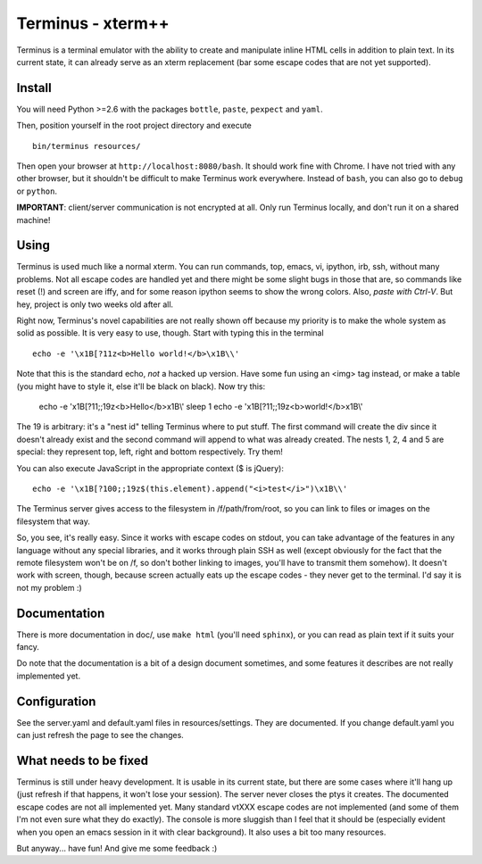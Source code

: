 
Terminus - xterm++
==================

Terminus is a terminal emulator with the ability to create and
manipulate inline HTML cells in addition to plain text. In its current
state, it can already serve as an xterm replacement (bar some escape
codes that are not yet supported).

Install
-------

You will need Python >=2.6 with the packages ``bottle``, ``paste``,
``pexpect`` and ``yaml``.

Then, position yourself in the root project directory and execute ::

  bin/terminus resources/

Then open your browser at ``http://localhost:8080/bash``. It should
work fine with Chrome. I have not tried with any other browser, but it
shouldn't be difficult to make Terminus work everywhere. Instead of
``bash``, you can also go to ``debug`` or ``python``.

**IMPORTANT**: client/server communication is not encrypted at
all. Only run Terminus locally, and don't run it on a shared machine!

Using
-----

Terminus is used much like a normal xterm. You can run commands, top,
emacs, vi, ipython, irb, ssh, without many problems. Not all escape
codes are handled yet and there might be some slight bugs in those
that are, so commands like reset (!) and screen are iffy, and for some
reason ipython seems to show the wrong colors. Also, *paste with
Ctrl-V*.  But hey, project is only two weeks old after all.

Right now, Terminus's novel capabilities are not really shown off
because my priority is to make the whole system as solid as
possible. It is very easy to use, though. Start with typing this in
the terminal ::

  echo -e '\x1B[?11z<b>Hello world!</b>\x1B\\'

Note that this is the standard echo, *not* a hacked up version. Have
some fun using an <img> tag instead, or make a table (you might have
to style it, else it'll be black on black). Now try this:

  echo -e '\x1B[?11;;19z<b>Hello</b>\x1B\\'
  sleep 1
  echo -e '\x1B[?11;;19z<b>world!</b>\x1B\\'

The 19 is arbitrary: it's a "nest id" telling Terminus where to put
stuff. The first command will create the div since it doesn't already
exist and the second command will append to what was already
created. The nests 1, 2, 4 and 5 are special: they represent top,
left, right and bottom respectively. Try them!

You can also execute JavaScript in the appropriate context ($ is
jQuery)::

  echo -e '\x1B[?100;;19z$(this.element).append("<i>test</i>")\x1B\\'

The Terminus server gives access to the filesystem in
/f/path/from/root, so you can link to files or images on the
filesystem that way.

So, you see, it's really easy. Since it works with escape codes on
stdout, you can take advantage of the features in any language without
any special libraries, and it works through plain SSH as well (except
obviously for the fact that the remote filesystem won't be on /f, so
don't bother linking to images, you'll have to transmit them
somehow). It doesn't work with screen, though, because screen actually
eats up the escape codes - they never get to the terminal. I'd say it
is not my problem :)

Documentation
-------------

There is more documentation in doc/, use ``make html`` (you'll need
``sphinx``), or you can read as plain text if it suits your fancy.

Do note that the documentation is a bit of a design document
sometimes, and some features it describes are not really implemented
yet.

Configuration
-------------

See the server.yaml and default.yaml files in resources/settings. They
are documented. If you change default.yaml you can just refresh the
page to see the changes.

What needs to be fixed
----------------------

Terminus is still under heavy development. It is usable in its current
state, but there are some cases where it'll hang up (just refresh if
that happens, it won't lose your session). The server never closes the
ptys it creates. The documented escape codes are not all implemented
yet. Many standard vtXXX escape codes are not implemented (and some of
them I'm not even sure what they do exactly). The console is more
sluggish than I feel that it should be (especially evident when you
open an emacs session in it with clear background). It also uses a bit
too many resources.

But anyway... have fun! And give me some feedback :)
